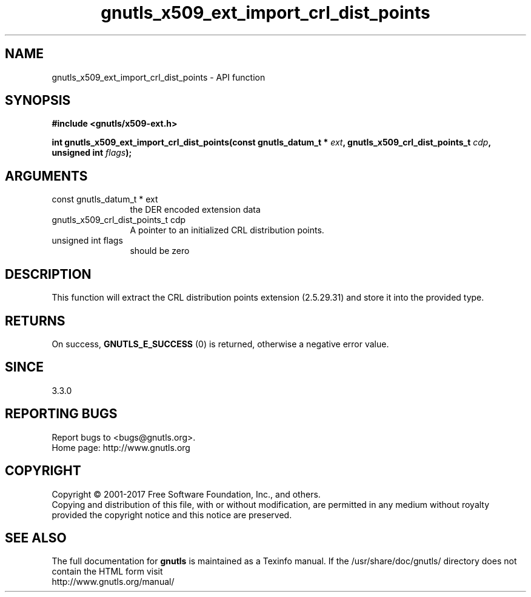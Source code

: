 .\" DO NOT MODIFY THIS FILE!  It was generated by gdoc.
.TH "gnutls_x509_ext_import_crl_dist_points" 3 "3.6.1" "gnutls" "gnutls"
.SH NAME
gnutls_x509_ext_import_crl_dist_points \- API function
.SH SYNOPSIS
.B #include <gnutls/x509-ext.h>
.sp
.BI "int gnutls_x509_ext_import_crl_dist_points(const gnutls_datum_t * " ext ", gnutls_x509_crl_dist_points_t " cdp ", unsigned int " flags ");"
.SH ARGUMENTS
.IP "const gnutls_datum_t * ext" 12
the DER encoded extension data
.IP "gnutls_x509_crl_dist_points_t cdp" 12
A pointer to an initialized CRL distribution points.
.IP "unsigned int flags" 12
should be zero
.SH "DESCRIPTION"
This function will extract the CRL distribution points extension (2.5.29.31) 
and store it into the provided type.
.SH "RETURNS"
On success, \fBGNUTLS_E_SUCCESS\fP (0) is returned, otherwise a negative error value.
.SH "SINCE"
3.3.0
.SH "REPORTING BUGS"
Report bugs to <bugs@gnutls.org>.
.br
Home page: http://www.gnutls.org

.SH COPYRIGHT
Copyright \(co 2001-2017 Free Software Foundation, Inc., and others.
.br
Copying and distribution of this file, with or without modification,
are permitted in any medium without royalty provided the copyright
notice and this notice are preserved.
.SH "SEE ALSO"
The full documentation for
.B gnutls
is maintained as a Texinfo manual.
If the /usr/share/doc/gnutls/
directory does not contain the HTML form visit
.B
.IP http://www.gnutls.org/manual/
.PP

